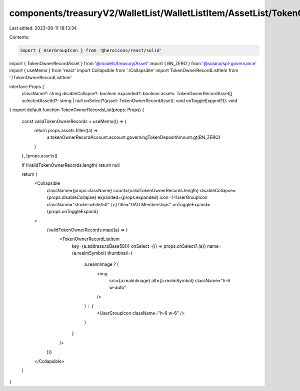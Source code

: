 components/treasuryV2/WalletList/WalletListItem/AssetList/TokenOwnerRecordsList.tsx
===================================================================================

Last edited: 2023-08-11 18:13:34

Contents:

.. code-block:: tsx

    import { UserGroupIcon } from '@heroicons/react/solid'
import { TokenOwnerRecordAsset } from '@models/treasury/Asset'
import { BN_ZERO } from '@solana/spl-governance'
import { useMemo } from 'react'
import Collapsible from './Collapsible'
import TokenOwnerRecordListItem from './TokenOwnerRecordListItem'

interface Props {
  className?: string
  disableCollapse?: boolean
  expanded?: boolean
  assets: TokenOwnerRecordAsset[]
  selectedAssetId?: string | null
  onSelect?(asset: TokenOwnerRecordAsset): void
  onToggleExpand?(): void
}
export default function TokenOwnerRecordsList(props: Props) {
  const validTokenOwnerRecords = useMemo(() => {
    return props.assets.filter((a) =>
      a.tokenOwnerRecordAccount.account.governingTokenDepositAmount.gt(BN_ZERO)
    )
  }, [props.assets])

  if (!validTokenOwnerRecords.length) return null

  return (
    <Collapsible
      className={props.className}
      count={validTokenOwnerRecords.length}
      disableCollapse={props.disableCollapse}
      expanded={props.expanded}
      icon={<UserGroupIcon className="stroke-white/50" />}
      title="DAO Memberships"
      onToggleExpand={props.onToggleExpand}
    >
      {validTokenOwnerRecords.map((a) => (
        <TokenOwnerRecordListItem
          key={a.address.toBase58()}
          onSelect={() => props.onSelect?.(a)}
          name={a.realmSymbol}
          thumbnail={
            a.realmImage ? (
              <img
                src={a.realmImage}
                alt={a.realmSymbol}
                className="h-6 w-auto"
              />
            ) : (
              <UserGroupIcon className="h-6 w-6" />
            )
          }
        />
      ))}
    </Collapsible>
  )
}


